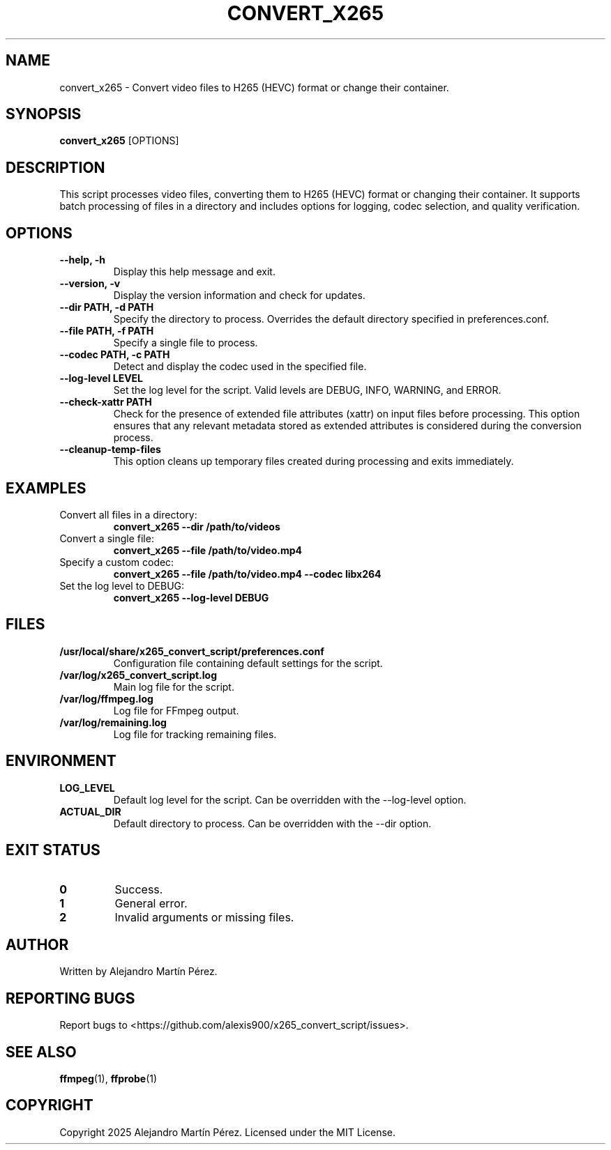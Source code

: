 .TH CONVERT_X265 1 "2025-01-01" "1.0" "User Commands"
.SH NAME
convert_x265 \- Convert video files to H265 (HEVC) format or change their container.

.SH SYNOPSIS
.B convert_x265
[OPTIONS]

.SH DESCRIPTION
This script processes video files, converting them to H265 (HEVC) format or changing their container. It supports batch processing of files in a directory and includes options for logging, codec selection, and quality verification.

.SH OPTIONS
.TP
.B --help, -h
Display this help message and exit.
.TP
.B --version, -v
Display the version information and check for updates.
.TP
.B --dir PATH, -d PATH
Specify the directory to process. Overrides the default directory specified in preferences.conf.
.TP
.B --file PATH, -f PATH
Specify a single file to process.
.TP
.B --codec PATH, -c PATH
Detect and display the codec used in the specified file.
.TP
.B --log-level LEVEL
Set the log level for the script. Valid levels are DEBUG, INFO, WARNING, and ERROR.
.TP
.B --check-xattr PATH
Check for the presence of extended file attributes (xattr) on input files before processing. This option ensures that any relevant metadata stored as extended attributes is considered during the conversion process.
.TP
.B --cleanup-temp-files
This option cleans up temporary files created during processing and exits immediately.

.SH EXAMPLES
.TP
Convert all files in a directory:
.B convert_x265 --dir /path/to/videos
.TP
Convert a single file:
.B convert_x265 --file /path/to/video.mp4
.TP
Specify a custom codec:
.B convert_x265 --file /path/to/video.mp4 --codec libx264
.TP
Set the log level to DEBUG:
.B convert_x265 --log-level DEBUG

.SH FILES
.TP
.B /usr/local/share/x265_convert_script/preferences.conf
Configuration file containing default settings for the script.
.TP
.B /var/log/x265_convert_script.log
Main log file for the script.
.TP
.B /var/log/ffmpeg.log
Log file for FFmpeg output.
.TP
.B /var/log/remaining.log
Log file for tracking remaining files.

.SH ENVIRONMENT
.TP
.B LOG_LEVEL
Default log level for the script. Can be overridden with the --log-level option.
.TP
.B ACTUAL_DIR
Default directory to process. Can be overridden with the --dir option.

.SH EXIT STATUS
.TP
.B 0
Success.
.TP
.B 1
General error.
.TP
.B 2
Invalid arguments or missing files.

.SH AUTHOR
Written by Alejandro Martín Pérez.

.SH REPORTING BUGS
Report bugs to <https://github.com/alexis900/x265_convert_script/issues>.

.SH SEE ALSO
.BR ffmpeg (1),
.BR ffprobe (1)

.SH COPYRIGHT
Copyright \(c) 2025 Alejandro Martín Pérez. Licensed under the MIT License.